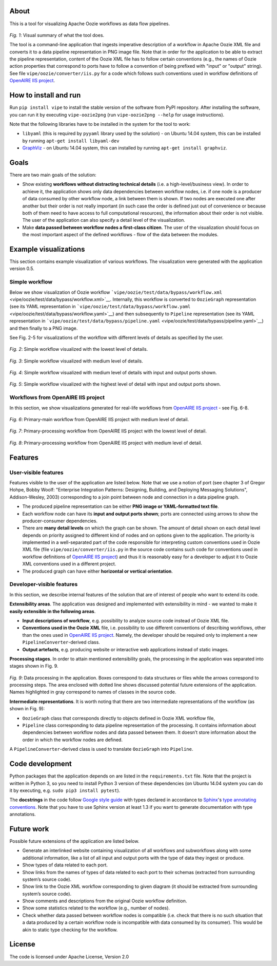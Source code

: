 About
=====

|Build Status|

This is a tool for visualizing Apache Oozie workflows as data flow
pipelines.

.. figure:: docs/summary_diagram.png
   :alt: Visual summary of what the tool does

*Fig. 1*: Visual summary of what the tool does.

The tool is a command-line application that ingests imperative
description of a workflow in Apache Oozie XML file and converts it to a
data pipeline representation in PNG image file. Note that in order for
the application to be able to extract the pipeline representation,
content of the Oozie XML file has to follow certain conventions (e.g.,
the names of Oozie action properties that correspond to ports have to
follow a convention of being prefixed with "input" or "output" string).
See file ``vipe/oozie/converter/iis.py`` for a code which follows such
conventions used in workflow definitions of `OpenAIRE IIS
project <https://github.com/openaire/iis>`__.

How to install and run
======================

Run ``pip install vipe`` to install the stable version of the software
from PyPI repository. After installing the software, you can run it by
executing ``vipe-oozie2png`` (run ``vipe-oozie2png --help`` for usage
instructions).

Note that the following libraries have to be installed in the system for
the tool to work:

-  ``libyaml`` (this is required by ``pyyaml`` library used by the
   solution) - on Ubuntu 14.04 system, this can be installed by running
   ``apt-get install libyaml-dev``
-  `GraphViz <graphiz.org>`__ - on Ubuntu 14.04 system, this can
   installed by running ``apt-get install graphviz``.

Goals
=====

There are two main goals of the solution:

-  Show existing **workflows without distracting technical details**
   (i.e. a high-level/business view). In order to achieve it, the
   application shows only data dependencies between workflow nodes, i.e.
   if one node is a producer of data consumed by other workflow node, a
   link between them is shown. If two nodes are executed one after
   another but their order is not really important (in such case the
   order is defined just out of convenience or because both of them need
   to have access to full computational resources), the information
   about their order is not visible. The user of the application can
   also specify a detail level of the visualization.
-  Make **data passed between workflow nodes a first-class citizen**.
   The user of the visualization should focus on the most important
   aspect of the defined workflows - flow of the data between the
   modules.

Example visualizations
======================

This section contains example visualization of various workflows. The
visualization were generated with the application version 0.5.

Simple workflow
---------------

Below we show visualization of Oozie workflow
```vipe/oozie/test/data/bypass/workflow.xml`` <vipe/oozie/test/data/bypass/workflow.xml>`__.
Internally, this workflow is converted to ``OozieGraph`` representation
(see its YAML representation in
```vipe/oozie/test/data/bypass/workflow.yaml`` <vipe/oozie/test/data/bypass/workflow.yaml>`__)
and then subsequently to ``Pipeline`` representation (see its YAML
representation in
```vipe/oozie/test/data/bypass/pipeline.yaml`` <vipe/oozie/test/data/bypass/pipeline.yaml>`__)
and then finally to a PNG image.

See Fig. 2-5 for visualizations of the workflow with different levels of
details as specified by the user.

.. figure:: docs/example_visualizations/bypass/detail_lowest-ports_none.png
   :alt: 

*Fig. 2*: Simple workflow visualized with the lowest level of details.

.. figure:: docs/example_visualizations/bypass/detail_medium-ports_none.png
   :alt: 

*Fig. 3*: Simple workflow visualized with medium level of details.

.. figure:: docs/example_visualizations/bypass/detail_medium-ports_input_output.png
   :alt: 

*Fig. 4*: Simple workflow visualized with medium level of details with
input and output ports shown.

.. figure:: docs/example_visualizations/bypass/detail_highest-ports_input_output.png
   :alt: 

*Fig. 5*: Simple workflow visualized with the highest level of detail
with input and output ports shown.

Workflows from OpenAIRE IIS project
-----------------------------------

In this section, we show visualizations generated for real-life
workflows from `OpenAIRE IIS
project <https://github.com/openaire/iis>`__ - see Fig. 6-8.

.. figure:: docs/example_visualizations/iis/primary-main-medium_detail.png
   :alt: 

*Fig. 6*: Primary-main workflow from OpenAIRE IIS project with medium
level of detail.

.. figure:: docs/example_visualizations/iis/primary-processing-lowest_detail.png
   :alt: 

*Fig. 7*: Primary-processing workflow from OpenAIRE IIS project with the
lowest level of detail.

.. figure:: docs/example_visualizations/iis/primary-processing-medium_detail.png
   :alt: 

*Fig. 8*: Primary-processing workflow from OpenAIRE IIS project with
medium level of detail.

Features
========

User-visible features
---------------------

Features visible to the user of the application are listed below. Note
that we use a notion of port (see chapter 3 of Gregor Hohpe, Bobby
Woolf: "Enterprise Integration Patterns: Designing, Building, and
Deploying Messaging Solutions", Addison-Wesley, 2003) corresponding to a
join point between node and connection in a data pipeline graph.

-  The produced pipeline representation can be either **PNG image or
   YAML-formatted text file**.
-  Each workflow node can have its **input and output ports shown**;
   ports are connected using arrows to show the producer-consumer
   dependencies.
-  There are **many detail levels** on which the graph can be shown. The
   amount of detail shown on each detail level depends on priority
   assigned to different kind of nodes and on options given to the
   application. The priority is implemented in a well-separated part of
   the code responsible for interpreting custom conventions used in
   Oozie XML file (file ``vipe/oozie/converter/iis.py`` in the source
   code contains such code for conventions used in workflow definitions
   of `OpenAIRE IIS project <https://github.com/openaire/iis>`__) and
   thus it is reasonably easy for a developer to adjust it to Oozie XML
   conventions used in a different project.
-  The produced graph can have either **horizontal or vertical
   orientation**.

Developer-visible features
--------------------------

In this section, we describe internal features of the solution that are
of interest of people who want to extend its code.

**Extensibility areas**. The application was designed and implemented
with extensibility in mind - we wanted to make it **easily extensible in
the following areas**.

-  **Input descriptions of workflow**, e.g. possibility to analyze
   source code instead of Oozie XML file.
-  **Conventions used in the Oozie XML** file, i.e. possibility to use
   different conventions of describing workflows, other than the ones
   used in `OpenAIRE IIS project <https://github.com/openaire/iis>`__.
   Namely, the developer should be required only to implement a new
   ``PipelineConverter``-derived class.
-  **Output artefacts**, e.g. producing website or interactive web
   applications instead of static images.

**Processing stages**. In order to attain mentioned extensibility goals,
the processing in the application was separated into stages shown in
Fig. 9.

.. figure:: docs/data_processing.png
   :alt: Data processing in the application

*Fig. 9*: Data processing in the application. Boxes correspond to data
structures or files while the arrows correspond to processing steps. The
area enclosed with dotted line shows discussed potential future
extensions of the application. Names highlighted in gray correspond to
names of classes in the source code.

**Intermediate representations**. It is worth noting that there are two
intermediate representations of the workflow (as shown in Fig. 9):

-  ``OozieGraph`` class that corresponds directly to objects defined in
   Oozie XML workflow file,
-  ``Pipeline`` class corresponding to data pipeline representation of
   the processing. It contains information about dependencies between
   workflow nodes and data passed between them. It doesn’t store
   information about the order in which the workflow nodes are defined.

A ``PipelineConverter``-derived class is used to translate
``OozieGraph`` into ``Pipeline``.

Code development
================

Python packages that the application depends on are listed in the
``requirements.txt`` file. Note that the project is written in Python 3,
so you need to install Python 3 version of these dependencies (on Ubuntu
14.04 system you can do it by executing, e.g.
``sudo pip3 install pytest``).

The **docstrings** in the code follow `Google style
guide <https://google-styleguide.googlecode.com/svn/trunk/pyguide.html#Comments>`__
with types declared in accordance to
`Sphinx <http://sphinx-doc.org/>`__'s `type annotating
conventions <http://sphinx-doc.org/latest/ext/example_google.html>`__.
Note that you have to use Sphinx version at least 1.3 if you want to
generate documentation with type annotations.

Future work
===========

Possible future extensions of the application are listed below.

-  Generate an interlinked website containing visualization of all
   workflows and subworkflows along with some additional information,
   like a list of all input and output ports with the type of data they
   ingest or produce.
-  Show types of data related to each port.
-  Show links from the names of types of data related to each port to
   their schemas (extracted from surrounding system’s source code).
-  Show link to the Oozie XML workflow corresponding to given diagram
   (it should be extracted from surrounding system’s source code).
-  Show comments and descriptions from the original Oozie workflow
   definition.
-  Show some statistics related to the workflow (e.g., number of nodes).
-  Check whether data passed between workflow nodes is compatible (i.e.
   check that there is no such situation that a data produced by a
   certain workflow node is incompatible with data consumed by its
   consumer). This would be akin to static type checking for the
   workflow.

License
=======

The code is licensed under Apache License, Version 2.0

.. |Build Status| image:: https://travis-ci.org/openaire/vipe.png?branch=master
   :target: https://travis-ci.org/openaire/vipe
